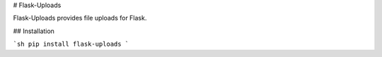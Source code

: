 # Flask-Uploads

Flask-Uploads provides file uploads for Flask.

## Installation

```sh
pip install flask-uploads
```


